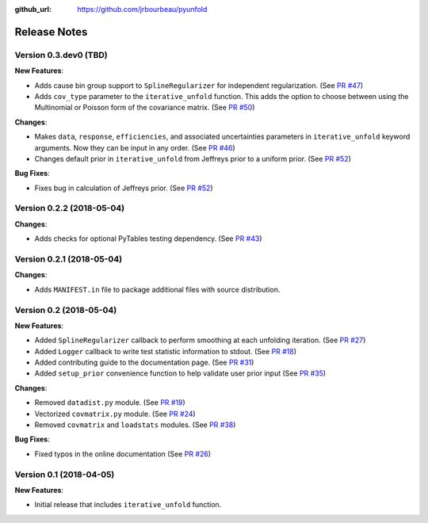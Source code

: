 .. _changelog:

:github_url: https://github.com/jrbourbeau/pyunfold

*************
Release Notes
*************

Version 0.3.dev0 (TBD)
----------------------

**New Features**:

- Adds cause bin group support to ``SplineRegularizer`` for independent
  regularization. (See `PR #47 <https://github.com/jrbourbeau/pyunfold/pull/47>`_)
- Adds ``cov_type`` parameter to the ``iterative_unfold`` function. This adds
  the option to choose between using the Multinomial or Poisson form of the
  covariance matrix.
  (See `PR #50 <https://github.com/jrbourbeau/pyunfold/pull/50>`_)

**Changes**:

- Makes ``data``, ``response``, ``efficiencies``, and associated uncertainties
  parameters in ``iterative_unfold`` keyword arguments. Now they can be input
  in any order. (See `PR #46 <https://github.com/jrbourbeau/pyunfold/pull/46>`_)
- Changes default prior in ``iterative_unfold`` from Jeffreys prior to a
  uniform prior. (See `PR #52 <https://github.com/jrbourbeau/pyunfold/pull/52>`_)

**Bug Fixes**:

- Fixes bug in calculation of Jeffreys prior.
  (See `PR #52 <https://github.com/jrbourbeau/pyunfold/pull/52>`_)


Version 0.2.2 (2018-05-04)
--------------------------

**Changes**:

- Adds checks for optional PyTables testing dependency. (See `PR #43 <https://github.com/jrbourbeau/pyunfold/pull/43>`_)


Version 0.2.1 (2018-05-04)
--------------------------

**Changes**:

- Adds ``MANIFEST.in`` file to package additional files with source distribution.


Version 0.2 (2018-05-04)
------------------------

**New Features**:

- Added ``SplineRegularizer`` callback to perform smoothing at each unfolding iteration. (See `PR #27 <https://github.com/jrbourbeau/pyunfold/pull/27>`_)
- Added ``Logger`` callback to write test statistic information to stdout. (See `PR #18 <https://github.com/jrbourbeau/pyunfold/pull/18>`_)
- Added contributing guide to the documentation page. (See `PR #31 <https://github.com/jrbourbeau/pyunfold/pull/31>`_)
- Added ``setup_prior`` convenience function to help validate user prior input (See `PR #35 <https://github.com/jrbourbeau/pyunfold/pull/35>`_)

**Changes**:

- Removed ``datadist.py`` module. (See `PR #19 <https://github.com/jrbourbeau/pyunfold/pull/19>`_)
- Vectorized ``covmatrix.py`` module. (See `PR #24 <https://github.com/jrbourbeau/pyunfold/pull/24>`_)
- Removed ``covmatrix`` and ``loadstats`` modules. (See `PR #38 <https://github.com/jrbourbeau/pyunfold/pull/38>`_)

**Bug Fixes**:

- Fixed typos in the online documentation (See `PR #26 <https://github.com/jrbourbeau/pyunfold/pull/26>`_)


Version 0.1 (2018-04-05)
------------------------

**New Features**:

- Initial release that includes ``iterative_unfold`` function.
